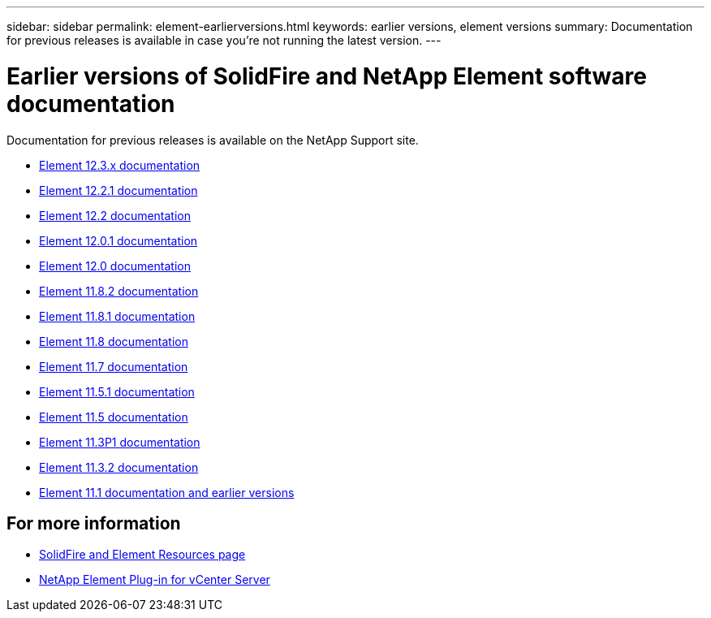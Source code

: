 ---
sidebar: sidebar
permalink: element-earlierversions.html
keywords: earlier versions, element versions
summary: Documentation for previous releases is available in case you’re not running the latest version.
---

= Earlier versions of SolidFire and NetApp Element software documentation
:hardbreaks:
:icons: font
:imagesdir: ./media/

[.lead]
Documentation for previous releases is available on the NetApp Support site. 

* https://docs.netapp.com/us-en/element-software-123/index.html[Element 12.3.x documentation^]
* https://mysupport.netapp.com/documentation/docweb/index.html?productID=63945&language=en-US[Element 12.2.1 documentation^]
* https://mysupport.netapp.com/documentation/docweb/index.html?productID=63593&language=en-US[Element 12.2 documentation^]
* https://mysupport.netapp.com/documentation/docweb/index.html?productID=63946&language=en-US[Element 12.0.1 documentation^]
* https://mysupport.netapp.com/documentation/docweb/index.html?productID=63368&language=en-US[Element 12.0 documentation^]
* https://mysupport.netapp.com/documentation/docweb/index.html?productID=64187&language=en-US[Element 11.8.2 documentation^]
* https://mysupport.netapp.com/documentation/docweb/index.html?productID=63944&language=en-US[Element 11.8.1 documentation^]
* https://mysupport.netapp.com/documentation/docweb/index.html?productID=63293&language=en-US[Element 11.8 documentation^]
* https://mysupport.netapp.com/documentation/docweb/index.html?productID=63138&language=en-US[Element 11.7 documentation^]
* https://mysupport.netapp.com/documentation/docweb/index.html?productID=63207&language=en-US[Element 11.5.1 documentation^]
* https://mysupport.netapp.com/documentation/docweb/index.html?productID=63058&language=en-US[Element 11.5 documentation^]
* https://mysupport.netapp.com/documentation/docweb/index.html?productID=63027&language=en-US[Element 11.3P1 documentation^]
* https://mysupport.netapp.com/documentation/docweb/index.html?productID=63206&language=en-US[Element 11.3.2 documentation^]
* https://mysupport.netapp.com/documentation/productlibrary/index.html?productID=62654[Element 11.1 documentation and earlier versions^]

== For more information
* https://www.netapp.com/data-storage/solidfire/documentation[SolidFire and Element Resources page^]
* https://docs.netapp.com/us-en/vcp/index.html[NetApp Element Plug-in for vCenter Server^]

// 2022 JAN 16 DOC-4373